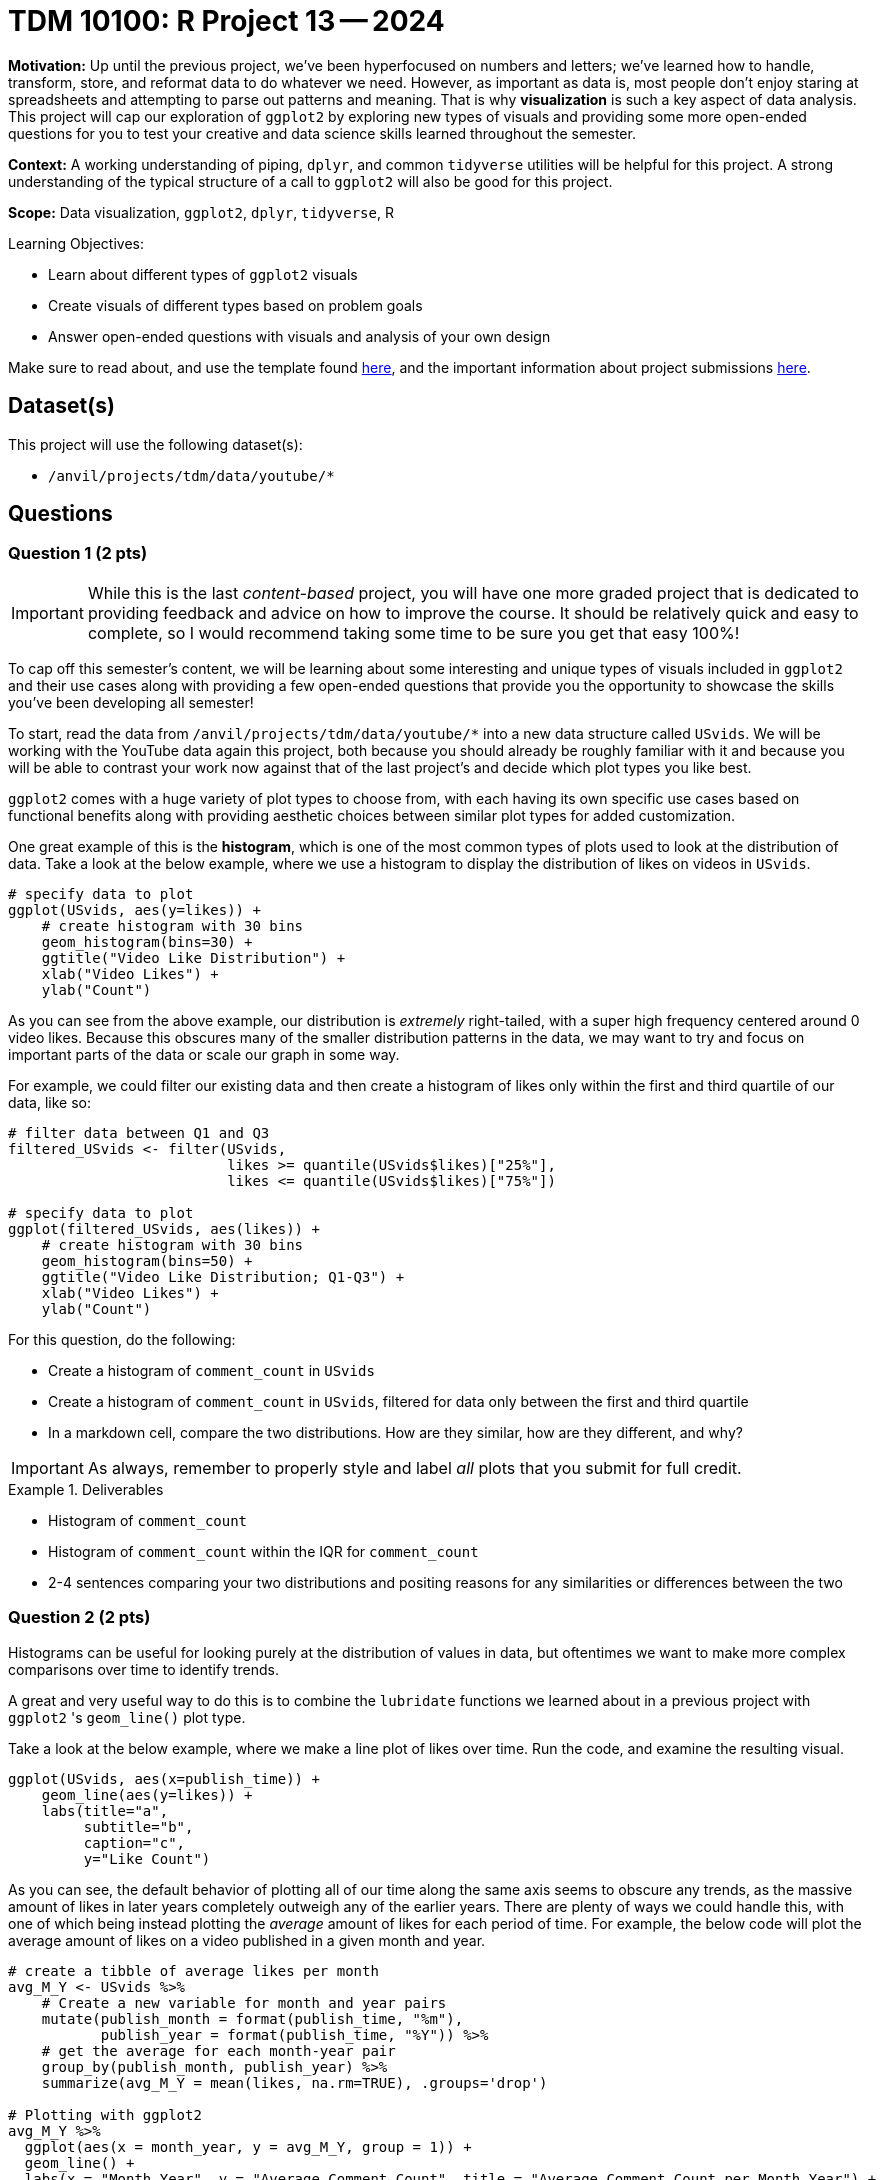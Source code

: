 = TDM 10100: R Project 13 -- 2024

**Motivation:** Up until the previous project, we've been hyperfocused on numbers and letters; we've learned how to handle, transform, store, and reformat data to do whatever we need. However, as important as data is, most people don't enjoy staring at spreadsheets and attempting to parse out patterns and meaning. That is why **visualization** is such a key aspect of data analysis. This project will cap our exploration of `ggplot2` by exploring new types of visuals and providing some more open-ended questions for you to test your creative and data science skills learned throughout the semester.

**Context:** A working understanding of piping, `dplyr`, and common `tidyverse` utilities will be helpful for this project. A strong understanding of the typical structure of a call to `ggplot2` will also be good for this project.

**Scope:** Data visualization, `ggplot2`, `dplyr`, `tidyverse`, R

.Learning Objectives:
****
- Learn about different types of `ggplot2` visuals
- Create visuals of different types based on problem goals
- Answer open-ended questions with visuals and analysis of your own design
****

Make sure to read about, and use the template found xref:templates.adoc[here], and the important information about project submissions xref:submissions.adoc[here].

== Dataset(s)

This project will use the following dataset(s):

- `/anvil/projects/tdm/data/youtube/*`

== Questions

=== Question 1 (2 pts)

[IMPORTANT]
====
While this is the last _content-based_ project, you will have one more graded project that is dedicated to providing feedback and advice on how to improve the course. It should be relatively quick and easy to complete, so I would recommend taking some time to be sure you get that easy 100%!
====

To cap off this semester's content, we will be learning about some interesting and unique types of visuals included in `ggplot2` and their use cases along with providing a few open-ended questions that provide you the opportunity to showcase the skills you've been developing all semester!

To start, read the data from `/anvil/projects/tdm/data/youtube/*` into a new data structure called `USvids`. We will be working with the YouTube data again this project, both because you should already be roughly familiar with it and because you will be able to contrast your work now against that of the last project's and decide which plot types you like best.

`ggplot2` comes with a huge variety of plot types to choose from, with each having its own specific use cases based on functional benefits along with providing aesthetic choices between similar plot types for added customization.

One great example of this is the **histogram**, which is one of the most common types of plots used to look at the distribution of data. Take a look at the below example, where we use a histogram to display the distribution of likes on videos in `USvids`.

[source, r]
----
# specify data to plot
ggplot(USvids, aes(y=likes)) + 
    # create histogram with 30 bins
    geom_histogram(bins=30) + 
    ggtitle("Video Like Distribution") + 
    xlab("Video Likes") + 
    ylab("Count")
----

As you can see from the above example, our distribution is _extremely_ right-tailed, with a super high frequency centered around 0 video likes. Because this obscures many of the smaller distribution patterns in the data, we may want to try and focus on important parts of the data or scale our graph in some way.

For example, we could filter our existing data and then create a histogram of likes only within the first and third quartile of our data, like so:

[source, r]
----
# filter data between Q1 and Q3
filtered_USvids <- filter(USvids, 
                          likes >= quantile(USvids$likes)["25%"],
                          likes <= quantile(USvids$likes)["75%"])

# specify data to plot
ggplot(filtered_USvids, aes(likes)) + 
    # create histogram with 30 bins
    geom_histogram(bins=50) + 
    ggtitle("Video Like Distribution; Q1-Q3") + 
    xlab("Video Likes") + 
    ylab("Count")
----

For this question, do the following:

- Create a histogram of `comment_count` in `USvids`
- Create a histogram of `comment_count` in `USvids`, filtered for data only between the first and third quartile
- In a markdown cell, compare the two distributions. How are they similar, how are they different, and why?

[IMPORTANT]
====
As always, remember to properly style and label _all_ plots that you submit for full credit.
====

.Deliverables
====
- Histogram of `comment_count`
- Histogram of `comment_count` within the IQR for `comment_count`
- 2-4 sentences comparing your two distributions and positing reasons for any similarities or differences between the two
====

=== Question 2 (2 pts)

Histograms can be useful for looking purely at the distribution of values in data, but oftentimes we want to make more complex comparisons over time to identify trends.

A great and very useful way to do this is to combine the `lubridate` functions we learned about in a previous project with `ggplot2` 's `geom_line()` plot type. 

Take a look at the below example, where we make a line plot of likes over time. Run the code, and examine the resulting visual.

[source, r]
----
ggplot(USvids, aes(x=publish_time)) +
    geom_line(aes(y=likes)) + 
    labs(title="a",
         subtitle="b",
         caption="c",
         y="Like Count")
----

As you can see, the default behavior of plotting all of our time along the same axis seems to obscure any trends, as the massive amount of likes in later years completely outweigh any of the earlier years. There are plenty of ways we could handle this, with one of which being instead plotting the _average_ amount of likes for each period of time. For example, the below code will plot the average amount of likes on a video published in a given month and year.

[source, r]
----
# create a tibble of average likes per month
avg_M_Y <- USvids %>% 
    # Create a new variable for month and year pairs
    mutate(publish_month = format(publish_time, "%m"),
           publish_year = format(publish_time, "%Y")) %>%
    # get the average for each month-year pair
    group_by(publish_month, publish_year) %>%
    summarize(avg_M_Y = mean(likes, na.rm=TRUE), .groups='drop')

# Plotting with ggplot2
avg_M_Y %>%
  ggplot(aes(x = month_year, y = avg_M_Y, group = 1)) +
  geom_line() +
  labs(x = "Month_Year", y = "Average Comment Count", title = "Average Comment Count per Month_Year") +
  theme_minimal() +
  scale_x_date(date_breaks = "1 year", date_labels = "%Y") +
  theme(axis.text.x = element_text(angle = 45, hjust = 1))
----

Another approach could be to plot each year with its own line for easy comparison between years, like so:

[source, r]
----
# create a tibble of average likes per month
avg_M_Y <- USvids %>% 
    # Create a new variable for month and year pairs
    mutate(publish_month = format(publish_time, "%m"),
           publish_year = format(publish_time, "%Y")) %>%
    # get the average for each month-year pair
    group_by(publish_month, publish_year) %>%
    summarize(avg_M_Y = mean(likes, na.rm=TRUE), .groups='drop')

# Convert publish_month and publish_year back to Date format
avg_M_Y <- avg_M_Y %>%
  mutate(month_year = as.Date(paste(publish_year, publish_month, "01", sep = "-")))

# Plotting with ggplot2
avg_M_Y %>%
  ggplot(aes(x = publish_month, y = avg_M_Y, color = publish_year, group = publish_year)) +
  geom_line() +
  labs(x = "Month", y = "Average Comment Count", title = "Average Comment Count per Month by Year") +
  theme_minimal() +
  theme(axis.text.x = element_text(angle = 45, hjust = 1))
----

As you can see, the general approach above was to first isolate the data we wanted to plot and then plot it. While there are myriad approaches to this problem, some potentially more concise, separating the data explicitly like this can make pre-processing and grouping much simpler, and we recommend you take a similar approach throughout the rest of this project.

To finish this question, create two plots as described below:

- create a `geom_line()` plot that displays average comment_count for each month, with all the years along the same axis (as in the first example)
- create a `geom_line()` plot that displays average comment_count for each month, with each year represented by a different line of a different color (as in example two) 

.Deliverables
====
- A one-line plot of average `comment_count` per month
- A line plot of average `comment_count` per month, using different lines for each year
====

=== Question 3 (2 pts)

Now that we've developed a solid approach for observing time-based patterns in our data, we are ready to build on it for further comparisons. 

Load the data from `/anvil/projects/tdm/data/youtube/CAvideos.csv` and `/anvil/projects/tdm/data/youtube/FRvideos.csv`. Using the _faceting_ that you learned about in the last project, create a line plot that compares the average comment count per month in each country. 

Each plot should be a multi-line plot, where each line is a different year in the data for that country. We'll provide some starter code that demonstrates how to quickly combine the country data below.

[source, r]
----
# Combine data from all three tibbles
combined_data <- bind_rows(
  USvids %>% mutate(country = "USA"),
  CAvids %>% mutate(country = "Canada"),
  FRvids %>% mutate(country = "France")
)

# Create a tibble of average likes per month
# EXERCISE LEFT TO THE READER

# Plotting with ggplot2, facet by country
# EXERCISE LEFT TO THE READER
----

While this may seem like a lot, it is almost entirely copy-paste from the previous question. For a reminder on exactly how faceting works, take a look back at Question 5 from Project 12 for a digestible example. Depending on how much you take from the previous question, this problem can be solved by adding only one extra line to the starter code! (Not counting any copy-pasted lines)

Finish this question off by writing a few sentences analyzing the patterns between countries. Is there anything of note?

.Deliverables
====
- A faceted line plot, for the US, France, and Canada data
- A few sentences, in a markdown cell, describing any trends or differences you see between countries.
====

=== Question 4 (2 pts)

Now that we've looked at a few examples of more complex plots available to us, its your turn to express your creativity and skill learned throughout the semester. Using a visualization of your choice from http://r-statistics.co/Top50-Ggplot2-Visualizations-MasterList-R-Code.html[this list], create a plot that demonstrates the average number of likes, by category, videos in the `USvideos` dataset got. You may not use any plot type already covered in this project. 

You may find the following code helpful to map the numerical category IDs to their actual names, such that your plot is easier to understand.

[source, r]
----
# create dict of ID-name pairs
name_ids <- c("Film & Animation" = 1,
             "Autos and Vehicles" = 2,
            "Music" = 10,
            "Pets & Animals" = 15,
            "Sports" = 17,
            "Short Movies" = 18,
            "Travel & Events" = 19,
            "Gaming" = 20,
            "Videoblogging" = 21,
            "People & Blogs" = 22,
            "Comedy" = 23,
            "Entertainment" = 24,
            "News and Politics" = 25,
            "Howto & Style" = 26,
            "Education" = 27,
            "Science & Technology" = 28,
            "Nonprofits & Activism" = 29,
            "Movies" = 30,
            "Anime/Animation" = 31,
            "Action/Adventure" = 32,
            "Classics" = 33,
            "Comedy" = 34,
            "Documentary" = 35,
            "Drama" = 36,
            "Family" = 37,
            "Foreign" = 38,
            "Horror" = 39,
            "Sci-Fi/Fantasy" = 40,
            "Thriller" = 41,
            "Shorts" = 42,
            "Shows" = 43,
            "Trailers" = 44)

# map the dictionary to the numerical IDs present in our data
US_vids["category"] <- names(name_ids)[match(US_vids$category_id, name_ids)]
----

For full credit, ensure your plot is well-formatted and makes clear what categories had the highest and lowest average likes. Be sure to include appropriate axes labels and a legend!

.Deliverables
====
- A plot demonstrating average likes, by category, for `USvids`
====

=== Question 5 (2 pts)

To finish off this project, and the course content as a whole for the semester, we are going to provide you the opportunity to create your own question.

To receive full credit, you must think of a question about the data and then, using a plot, answer that question to the best of your abilities. Your final answer should include a markdown cell containing your created question, a `ggplot2` plot of a type that we have not used, and that you didn't use in the last question, and another markdown cell answering your question, linking the plot you created to your provided answer.

Take a look at the below for some examples of acceptable questions. Feel free to build on these, but don't just copy them and use them for your own:

- Do different countries have similar trends for popularity of videos over time?
- Which category of video has the highest comment count, on average?
- Are different categories of video published more often at specific times?

If you're really struggling to think of a question, consider using one of the above examples, but making comparisons between the different countries available to us. Take the time to develop a question that's interesting to you, and create a quality answer to it.

.Deliverables
====
- Your invented question along with its associated plot and answer.
====

== Submitting your Work

With this project complete, you've now finished all of the new course content for TDM 10100! While this may signify the end of our formal learning together _in this class_, we really hope to see you continue with The Data Mine and are so grateful for the opportunity to get to know each of you better throughout this semester. 

If you have _any_ feedback about this course, including what projects you thought were too easy/difficult, logistics you think needed improving, or anything else that comes to mind, please use Project 14 as your time to voice those thoughts and help us improve this class going forward.

Regardless, we are so grateful for the opportunity to interact with you this semester, and we hope to be able to continue to support you in your learning journey in the future. Thanks so much, and have a great winter break!

.Items to submit
====
- firstname_lastname_project13.ipynb
====

[WARNING]
====
You _must_ double check your `.ipynb` after submitting it in gradescope. A _very_ common mistake is to assume that your `.ipynb` file has been rendered properly and contains your code, markdown, and code output even though it may not. **Please** take the time to double check your work. See https://the-examples-book.com/projects/submissions[here] for instructions on how to double check this.

You **will not** receive full credit if your `.ipynb` file does not contain all of the information you expect it to, or if it does not render properly in Gradescope. Please ask a TA if you need help with this.
====
